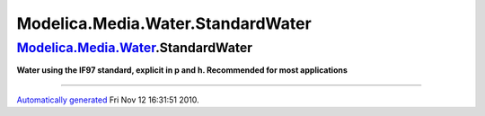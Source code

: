 ==================================
Modelica.Media.Water.StandardWater
==================================

`Modelica.Media.Water <Modelica_Media_Water.html#Modelica.Media.Water>`_.StandardWater
--------------------------------------------------------------------------------------

**Water using the IF97 standard, explicit in p and h. Recommended for
most applications**

--------------

`Automatically generated <http://www.3ds.com/>`_ Fri Nov 12 16:31:51
2010.
